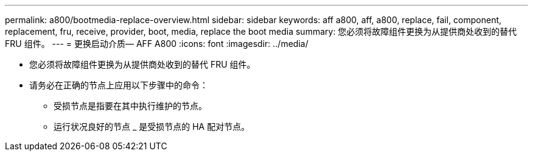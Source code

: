 ---
permalink: a800/bootmedia-replace-overview.html 
sidebar: sidebar 
keywords: aff a800, aff, a800, replace, fail, component, replacement, fru, receive, provider, boot, media, replace the boot media 
summary: 您必须将故障组件更换为从提供商处收到的替代 FRU 组件。 
---
= 更换启动介质— AFF A800
:icons: font
:imagesdir: ../media/


* 您必须将故障组件更换为从提供商处收到的替代 FRU 组件。
* 请务必在正确的节点上应用以下步骤中的命令：
+
** 受损节点是指要在其中执行维护的节点。
** 运行状况良好的节点 _ 是受损节点的 HA 配对节点。



